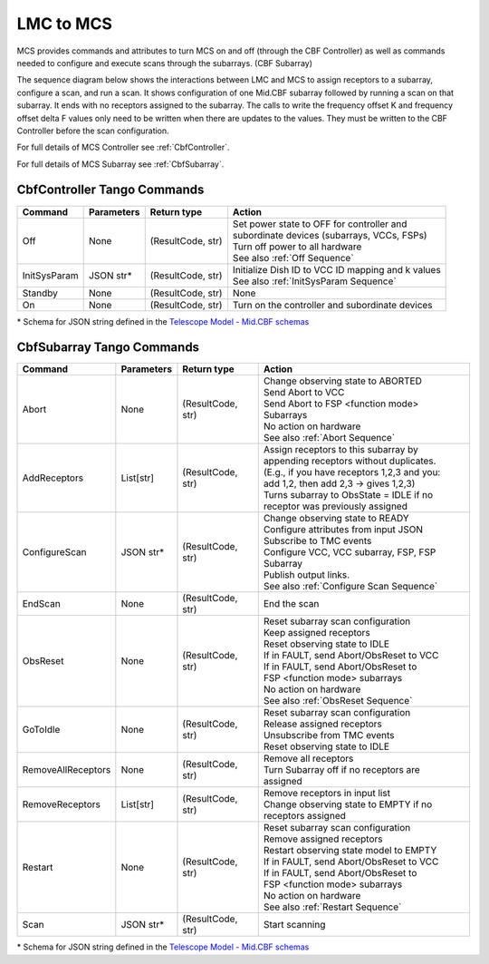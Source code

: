 LMC to MCS
=====================

MCS provides commands and attributes to turn MCS on and off (through the CBF Controller)
as well as commands needed to configure and execute scans through the subarrays. (CBF Subarray)

The sequence diagram below shows the interactions between LMC and MCS to assign 
receptors to a subarray, configure a scan, and run a scan. 
It shows configuration of one Mid.CBF subarray
followed by running a scan on that subarray. It ends with no receptors assigned
to the subarray. The calls to write the frequency offset K and frequency offset
delta F values only need to be written when there are updates to the values. They must
be written to the CBF Controller before the scan configuration.

For full details of MCS Controller see :ref:`CbfController`.

For full details of MCS Subarray see :ref:`CbfSubarray`.

.. uml:: ../../diagrams/mid-cbf-scan-ops.puml

CbfController Tango Commands
------------------------------

+--------------+---------------+--------------------+--------------------------------------------------------+
| Command      | Parameters    | Return type        | Action                                                 |
+==============+===============+====================+========================================================+
| Off          | None          | (ResultCode, str)  | | Set power state to OFF for controller and            |
|              |               |                    | | subordinate devices (subarrays, VCCs, FSPs)          |
|              |               |                    | | Turn off power to all hardware                       |
|              |               |                    | | See also :ref:`Off Sequence`                         |
+--------------+---------------+--------------------+--------------------------------------------------------+
| InitSysParam | JSON str*     | (ResultCode, str)  | | Initialize Dish ID to VCC ID mapping and k values    |
|              |               |                    | | See also :ref:`InitSysParam Sequence`                |
+--------------+---------------+--------------------+--------------------------------------------------------+
| Standby      | None          | (ResultCode, str)  | None                                                   |
+--------------+---------------+--------------------+--------------------------------------------------------+
| On           | None          | (ResultCode, str)  | Turn on the controller and subordinate devices         |
+--------------+---------------+--------------------+--------------------------------------------------------+

\* Schema for JSON string defined in the `Telescope Model - Mid.CBF schemas <https://developer.skao.int/projects/ska-telmodel/en/latest/schemas/midcbf/ska-mid-cbf.html>`_

CbfSubarray Tango Commands
----------------------------

+----------------------+---------------+--------------------+-------------------------------------------------+
| Command              | Parameters    | Return type        | Action                                          |
+======================+===============+====================+=================================================+
| Abort                | None          | (ResultCode, str)  | | Change observing state to ABORTED             |
|                      |               |                    | | Send Abort to VCC                             |
|                      |               |                    | | Send Abort to FSP <function mode> Subarrays   |
|                      |               |                    | | No action on hardware                         |
|                      |               |                    | | See also :ref:`Abort Sequence`                |
+----------------------+---------------+--------------------+-------------------------------------------------+
| AddReceptors         | List[str]     | (ResultCode, str)  | | Assign receptors to this subarray by          |
|                      |               |                    | | appending receptors without duplicates.       |
|                      |               |                    | | (E.g., if you have receptors 1,2,3 and you:   |
|                      |               |                    | | add 1,2, then add 2,3 -> gives 1,2,3)         |
|                      |               |                    | | Turns subarray to ObsState = IDLE if no       |
|                      |               |                    | | receptor was previously assigned              |
+----------------------+---------------+--------------------+-------------------------------------------------+
| ConfigureScan        | JSON str*     | (ResultCode, str)  | | Change observing state to READY               |
|                      |               |                    | | Configure attributes from input JSON          |
|                      |               |                    | | Subscribe to TMC events                       |
|                      |               |                    | | Configure VCC, VCC subarray, FSP, FSP Subarray|
|                      |               |                    | | Publish output links.                         |
|                      |               |                    | | See also :ref:`Configure Scan Sequence`       |
+----------------------+---------------+--------------------+-------------------------------------------------+
| EndScan              | None          | (ResultCode, str)  | End the scan                                    |
+----------------------+---------------+--------------------+-------------------------------------------------+
| ObsReset             | None          | (ResultCode, str)  | | Reset subarray scan configuration             |
|                      |               |                    | | Keep assigned receptors                       |
|                      |               |                    | | Reset observing state to IDLE                 |
|                      |               |                    | | If in FAULT, send Abort/ObsReset to VCC       |
|                      |               |                    | | If in FAULT, send Abort/ObsReset to           |
|                      |               |                    | | FSP <function mode> subarrays                 |
|                      |               |                    | | No action on hardware                         |
|                      |               |                    | | See also :ref:`ObsReset Sequence`             |
+----------------------+---------------+--------------------+-------------------------------------------------+
| GoToIdle             | None          | (ResultCode, str)  | | Reset subarray scan configuration             |
|                      |               |                    | | Release assigned receptors                    |
|                      |               |                    | | Unsubscribe from TMC events                   |
|                      |               |                    | | Reset observing state to IDLE                 |
+----------------------+---------------+--------------------+-------------------------------------------------+
| RemoveAllReceptors   | None          | (ResultCode, str)  | | Remove all receptors                          |
|                      |               |                    | | Turn Subarray off if no receptors are         |
|                      |               |                    | | assigned                                      |
+----------------------+---------------+--------------------+-------------------------------------------------+
| RemoveReceptors      | List[str]     | (ResultCode, str)  | | Remove receptors in input list                |
|                      |               |                    | | Change observing state to EMPTY if no         |
|                      |               |                    | | receptors assigned                            |
+----------------------+---------------+--------------------+-------------------------------------------------+
| Restart              | None          | (ResultCode, str)  | | Reset subarray scan configuration             |
|                      |               |                    | | Remove assigned receptors                     |
|                      |               |                    | | Restart observing state model to EMPTY        |
|                      |               |                    | | If in FAULT, send Abort/ObsReset to VCC       |
|                      |               |                    | | If in FAULT, send Abort/ObsReset to           |
|                      |               |                    | | FSP <function mode> subarrays                 |
|                      |               |                    | | No action on hardware                         |
|                      |               |                    | | See also :ref:`Restart Sequence`              |
+----------------------+---------------+--------------------+-------------------------------------------------+
| Scan                 | JSON str*     | (ResultCode, str)  | Start scanning                                  |
+----------------------+---------------+--------------------+-------------------------------------------------+
   
\* Schema for JSON string defined in the `Telescope Model - Mid.CBF schemas <https://developer.skao.int/projects/ska-telmodel/en/latest/schemas/midcbf/ska-mid-cbf.html>`_



